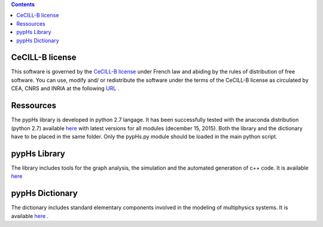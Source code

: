 .. title: pypHs Framework
.. slug: development
.. date: 2015-12-14 22:45:10 UTC+02:00
.. tags: 
.. category: 
.. link: 
.. description: 
.. type: text
.. author: Antoine Falaize

.. contents::

CeCILL-B license
=================

This software is governed by the `CeCILL-B license <http://www.cecill.info/licences/Licence_CeCILL-B_V1-en.html>`_ under French law and
abiding by the rules of distribution of free software.  You can  use, 
modify and/ or redistribute the software under the terms of the CeCILL-B
license as circulated by CEA, CNRS and INRIA at the following `URL <http://www.cecill.info>`_ .

Ressources
===========

The pypHs library is developed in python 2.7 langage. It has been successfully tested with the anaconda distribution (python 2.7) available `here <https://www.continuum.io/downloads>`__ with latest versions for all modules (december 15, 2015).
Both the library and the dictionary have to be placed in the same folder. Only the pypHs.py module should be loaded in the main python script.

pypHs Library
==============

The library includes tools for the graph analysis, the simulation and the automated generation of c++ code. It is available `here </code/pypHs.py>`__

pypHs Dictionary
=================

The dictionary includes standard elementary components involved in the modeling of multiphysics systems. It is available `here </code/Dictionary.py>`__ .


